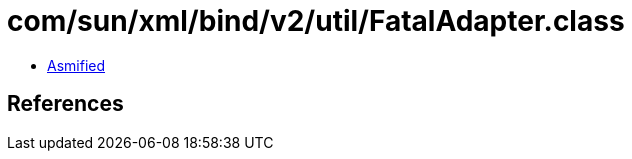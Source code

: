 = com/sun/xml/bind/v2/util/FatalAdapter.class

 - link:FatalAdapter-asmified.java[Asmified]

== References

